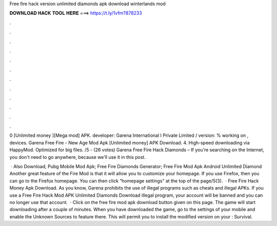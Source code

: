 Free fire hack version unlimited diamonds apk download winterlands mod



𝐃𝐎𝐖𝐍𝐋𝐎𝐀𝐃 𝐇𝐀𝐂𝐊 𝐓𝐎𝐎𝐋 𝐇𝐄𝐑𝐄 ===> https://t.ly/1vfm?878233



.



.



.



.



.



.



.



.



.



.



.



.

0 [Unlimited money ][Mega mod] APK. developer: Garena International I Private Limited / version: % working on , devices. Garena Free Fire - New Age Mod Apk [Unlimited money] APK Download. 4. High-speed downloading via HappyMod. Optimized for big files. /5 - (26 votes) Garena Free Fire Hack Diamonds – If you're searching on the Internet, you don't need to go anywhere, because we'll use it in this post.

 · Also Download, Pubg Mobile Mod Apk; Free Fire Diamonds Generator; Free Fire Mod Apk Android Unlimited Diamond Another great feature of the Fire Mod is that it will allow you to customize your homepage. If you use Firefox, then you can go to the Firefox homepage. You can then click “homepage settings” at the top of the page/5(3).  · Free Fire Hack Money Apk Download. As you know, Garena prohibits the use of illegal programs such as cheats and illegal APKs. If you use a Free Fire Hack Mod APK Unlimited Diamonds Download illegal program, your account will be banned and you can no longer use that account.  · Click on the free fire mod apk download button given on this page. The game will start downloading after a couple of minutes. When you have downloaded the game, go to the settings of your mobile and enable the Unknown Sources to feature there. This will permit you to install the modified version on your : Survival.
